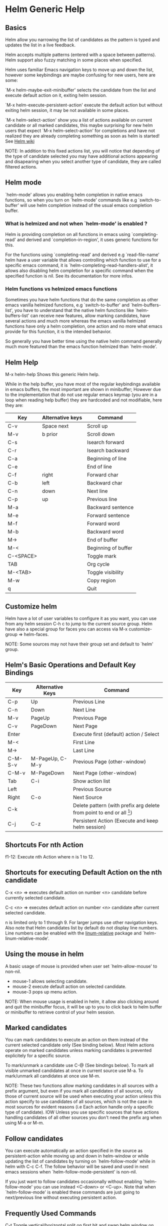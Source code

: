 * Helm Generic Help
** Basics

Helm allow you narrowing the list of candidates as the pattern is typed and
updates the list in a live feedback.

Helm accepts multiple patterns (entered with a space between patterns).
Helm support also fuzzy matching in some places when specified.

Helm uses familiar Emacs navigation keys to move up and down the list,
however some keybindings are maybe confusing for new users, here are some:

`M-x helm-maybe-exit-minibuffer' selects the candidate from the list and execute default action
on it, exiting helm session.

`M-x helm-execute-persistent-action' execute the default action but without exiting helm session,
it may be not available in some places.

`M-x helm-select-action' show you a list of actions available on current candidate or all marked candidates,
this maybe surprising for new helm users that expect `M-x helm-select-action' for completions and have not
realized they are already completing something as soon as helm is started!
See [[https://github.com/emacs-helm/helm/wiki#helm-completion-vs-emacs-completion][Helm wiki]]

NOTE: In addition to this fixed actions list, you will notice that depending
of the type of candidate selected you may have additional actions
appearing and disapearing when you select another type of candidate, they are called
filtered actions.

** Helm mode

`helm-mode' allows you enabling helm completion in native emacs functions,
so when you turn on `helm-mode' commands like e.g `switch-to-buffer' will use
helm completion instead of the usual emacs completion buffer.

*** What is helmized and not when `helm-mode' is enabled ?

Helm is providing completion on all functions in emacs using `completing-read'
and derived and `completion-in-region', it uses generic functions for this.

For the functions using `completing-read' and derived e.g `read-file-name' helm
have a user variable that allows controlling which function to use for a specific
emacs command, it is `helm-completing-read-handlers-alist', it allows also
disabling helm completion for a specific command when the specified
function is nil.
See its documentation for more infos.

*** Helm functions vs helmized emacs functions

Sometimes you have helm functions that do the same completion as other
emacs vanilla helmized functions, e.g `switch-to-buffer' and
`helm-buffers-list', you have to understand that the native helm
functions like `helm-buffers-list' can receive new features, allow
marking candidates, have several actions and much more whereas the
emacs vanilla helmized functions have only a helm completion, one
action and no more what emacs provide for this function, it is the
intended behavior.

So generally you have better time using the native helm command generally
much more featured than the emacs function helmized than `helm-mode'.

** Helm Help

M-x helm-help		Shows this generic Helm help.

While in the help buffer, you have most of the regular keybindings
available in emacs buffers, the most important are shown in
minibuffer; However due to the implementation that do not use regular
emacs keymap (you are in a loop when reading help buffer) they are
hardcoded and not modifiable, here they are:

| Key       | Alternative keys | Command             |
|-----------+------------------+---------------------|
| C-v       | Space next       | Scroll up           |
| M-v       | b prior          | Scroll down         |
| C-s       |                  | Isearch forward     |
| C-r       |                  | Isearch backward    |
| C-a       |                  | Beginning of line   |
| C-e       |                  | End of line         |
| C-f       | right            | Forward char        |
| C-b       | left             | Backward char       |
| C-n       | down             | Next line           |
| C-p       | up               | Previous line       |
| M-a       |                  | Backward sentence   |
| M-e       |                  | Forward sentence    |
| M-f       |                  | Forward word        |
| M-b       |                  | Backward word       |
| M->       |                  | End of buffer       |
| M-<       |                  | Beginning of buffer |
| C-<SPACE> |                  | Toggle mark         |
| TAB       |                  | Org cycle           |
| M-<TAB>   |                  | Toggle visibility   |
| M-w       |                  | Copy region         |
| q         |                  | Quit                |

** Customize helm

Helm have a lot of user variables to configure it as you want,
you can use from any helm session C-h c to jump to the current source group.
Helm have also a special group for faces you can access via M-x customize-group => helm-faces.

NOTE: Some sources may not have their group set and default to `helm' group.

** Helm's Basic Operations and Default Key Bindings

| Key     | Alternative Keys | Command                                                              |
|---------+------------------+----------------------------------------------------------------------|
| C-p     | Up               | Previous Line                                                        |
| C-n     | Down             | Next Line                                                            |
| M-v     | PageUp           | Previous Page                                                        |
| C-v     | PageDown         | Next Page                                                            |
| Enter   |                  | Execute first (default) action / Select                              |
| M-<     |                  | First Line                                                           |
| M->     |                  | Last Line                                                            |
| C-M-S-v | M-PageUp, C-M-y  | Previous Page (other-window)                                         |
| C-M-v   | M-PageDown       | Next Page (other-window)                                             |
| Tab     | C-i              | Show action list                                                     |
| Left    |                  | Previous Source                                                      |
| Right   | C-o              | Next Source                                                          |
| C-k     |                  | Delete pattern (with prefix arg delete from point to end or all [1]) |
| C-j     | C-z              | Persistent Action (Execute and keep helm session)                    |

[1] Delete from point to end or all depending of
`helm-delete-minibuffer-contents-from-point' value.

** Shortcuts For nth Action

f1-12: Execute nth Action where n is 1 to 12.

** Shortcuts for executing Default Action on the nth candidate

C-x <n> => executes default action on number <n> candidate before currently selected candidate.

C-c <n> => executes default action on number <n> candidate after current selected candidate.

n is limited only to 1 through 9. For larger jumps use other
navigation keys. Also note that Helm candidates list by default
do not display line numbers. Line numbers can be enabled with the
[[https://github.com/coldnew/linum-relative][linum-relative]] package and `helm-linum-relative-mode'.

** Using the mouse in helm

A basic usage of mouse is provided when user set `helm-allow-mouse' to non-nil.

- mouse-1 allows selecting candidate.
- mouse-2 execute default action on selected candidate.
- mouse-3 pops up menu action.

NOTE: When mouse usage is enabled in helm, it allow also clicking around and quit
the minibuffer focus, it will be up to you to click back to helm buffer or minibuffer
to retrieve control of your helm session.

** Marked candidates

You can mark candidates to execute an action on them instead
of the current selected candidate only (See binding below).
Most Helm actions operate on marked candidates unless marking candidates
is prevented explicitely for a specific source.

To mark/unmark a candidate use C-@ (See bindings below).
To mark all visible unmarked candidates at once in current source use M-a.
To mark/unmark all candidates at once use M-m.

NOTE: These two functions allow marking candidates in all sources with a prefix argument,
but even if you mark all candidates of all sources, only those of current source will be used
when executing your action unless this action specify to use candidates of all sources, which
is not the case in most sources for evident reasons
(i.e Each action handle only a specific type of candidate).
IOW Unless you use specific sources that have actions handling candidates of all other sources
you don't need the prefix arg when using M-a or M-m.

** Follow candidates

You can execute automatically an action specified in the source as
persistent-action while moving up and down in helm-window or while
updating the list of candidates by turning on `helm-follow-mode' while
in helm with C-c C-f.  The follow behavior
will be saved and used in next emacs sessions when
`helm-follow-mode-persistent' is non-nil.

If you just want to follow candidates occasionally without enabling
`helm-follow-mode' you can use instead <C-down> or <C-up>.
Note that when `helm-follow-mode' is enabled these commands are just
going to next/previous line without executing persistent action.

** Frequently Used Commands

C-t		Toggle vertical/horizontal split on first hit and swap helm window on second hit.
C-x C-f		Drop into `helm-find-files'.
C-c C-k		Kill display value of candidate and quit (with prefix arg, kill the real value).
C-c C-y		Yank current selection into pattern.
C-c TAB		Copy selected candidate at point in current-buffer.
C-c C-f		Toggle automatic execution of persistent action.
<C-down>	Run persistent action and then select next line.
<C-up>		Run persistent action and then select previous line.
C-c C-u		Recalculate and redisplay candidates.
C-!		Suspend/reenable updates to candidates list.

** Moving in `helm-buffer'

You can move in `helm-buffer' with usual commands used in emacs
(C-n, C-p etc... see above basic commands).
When `helm-buffer' contains more than one source change source with C-o.

NOTE: When at end of source C-n will NOT go to next source if
variable `helm-move-to-line-cycle-in-source' is non--nil, so you will have to use C-o.

** Resume previous session from current helm session

You can use `C-c n' which is bound to `helm-run-cycle-resume' to cycle in resumables sources.
`C-c n' is a special key bound with `helm-define-key-with-subkeys' which allow you
to hit `C-c n' at first and then continue cycling with only `n'.
Tip: You can bound the same key in `global-map' to `helm-cycle-resume'
     with `helm-define-key-with-subkeys' to allow you cycling transparently
     from outside and inside helm session.
     You can also bind the cycling commands to single key pressed (e.g S-f1) this time
     with a simple `define-key' (note that S-f1 is not available in terminals).

NOTE: `helm-define-key-with-subkeys' is available only once helm is loaded.

You can also use  C-x b to resume
the previous session before this one, or C-x C-b
to have completion on all resumables buffers.

** Global Commands

*** Resume helm session from outside helm

C-c h b revives the last `helm' session.
Very useful for resuming previous Helm. Binding a key to this
command will greatly improve `helm' interactivity especially
after an accidental exit.
You can call  C-c h b with a prefix arg to have completion on previous
sources used and resumables.
You can also cycle in these source with `helm-cycle-resume' (see above).

** Debugging helm

helm have a special variable called `helm-debug', setting it to non-nil
will allow helm logging in a special outline-mode buffer.
Helm is resetting the variable to nil at end of each session.

A convenient command is bound to C-h C-d
and allow turning debugging to this session only.
To avoid accumulating log while you are typing your pattern, you can use
C-! to turn off updating, then when you
are ready turn it on again to start updating.

Once you exit your helm session you can access the debug buffer with `helm-debug-open-last-log'.
It is possible to save logs to dated files when `helm-debug-root-directory'
is set to a valid directory.

NOTE: Be aware that helm log buffers grow really fast, so use `helm-debug' only when needed.

** Writing your own helm sources

It is easy writing simple sources for your own usage.
Basically in a call to `helm' function, the sources are added as a
single source which can be a symbol or a list of sources in the :sources slot.
Sources can be builded with different eieio classes depending
what you want to do, for simplifying this several `helm-build-*' macros are provided.
We will not go further here, see [[https://github.com/emacs-helm/helm/wiki/Developing][Helm wiki]] for more infos.
Below simple examples to start with.

#+begin_src elisp

    ;; Candidates are stored in a list.
    (helm :sources (helm-build-sync-source "test"
                     ;; A function can be used as well
                     ;; to provide candidates.
                     :candidates '("foo" "bar" "baz"))
          :buffer "*helm test*")

    ;; Candidates are stored in a buffer.
    ;; Generally faster but doesn't allow a dynamic updating
    ;; of the candidates list i.e the list is fixed on start.
    (helm :sources (helm-build-in-buffer-source "test"
                     :data '("foo" "bar" "baz"))
          :buffer "*helm test*")

#+end_src

For more complex sources, See [[https://github.com/emacs-helm/helm/wiki/Developing][Helm wiki]]
and the many examples you will find in helm source code.

** Helm Map
key             binding
---             -------

C-@		helm-toggle-visible-mark
C-c		Prefix Command
C-g		helm-keyboard-quit
C-h		Prefix Command
TAB		helm-select-action
C-j		helm-execute-persistent-action
C-k		helm-delete-minibuffer-contents
C-l		helm-recenter-top-bottom-other-window
RET		helm-maybe-exit-minibuffer
C-n		helm-next-line
C-o		helm-next-source
C-p		helm-previous-line
C-r		helm-minibuffer-history
C-t		helm-toggle-resplit-and-swap-windows
C-v		helm-next-page
C-w		??
C-x		Prefix Command
C-z		helm-execute-persistent-action
ESC		Prefix Command
C-SPC		helm-toggle-visible-mark
C-!		helm-toggle-suspend-update
C-{		helm-enlarge-window
C-}		helm-narrow-window
<C-M-down>	helm-scroll-other-window
<C-M-up>	helm-scroll-other-window-down
<C-down>	helm-follow-action-forward
<C-up>		helm-follow-action-backward
<M-next>	helm-scroll-other-window
<M-prior>	helm-scroll-other-window-down
<XF86Back>	previous-history-element
<XF86Forward>	next-history-element
<down>		helm-next-line
<f1>		??
<f10>		??
<f11>		??
<f12>		??
<f13>		??
<f2>		??
<f3>		??
<f4>		??
<f5>		??
<f6>		??
<f7>		??
<f8>		??
<f9>		??
<help>		Prefix Command
<left>		helm-previous-source
<next>		helm-next-page
<prior>		helm-previous-page
<right>		helm-next-source
<up>		helm-previous-line

<help> m	helm-help

C-h C-d		helm-enable-or-switch-to-debug
C-h c		helm-customize-group
C-h m		helm-help

C-c C-f		helm-follow-mode
C-c TAB		helm-copy-to-buffer
C-c C-k		helm-kill-selection-and-quit
C-c C-u		helm-refresh
C-c C-y		helm-yank-selection
C-c -		helm-swap-windows
C-c 1		helm-execute-selection-action-at-nth-+1
C-c 2		helm-execute-selection-action-at-nth-+2
C-c 3		helm-execute-selection-action-at-nth-+3
C-c 4		helm-execute-selection-action-at-nth-+4
C-c 5		helm-execute-selection-action-at-nth-+5
C-c 6		helm-execute-selection-action-at-nth-+6
C-c 7		helm-execute-selection-action-at-nth-+7
C-c 8		helm-execute-selection-action-at-nth-+8
C-c 9		helm-execute-selection-action-at-nth-+9
C-c >		helm-toggle-truncate-line
C-c ?		helm-help
C-c n		??

C-x C-b		helm-resume-list-buffers-after-quit
C-x C-f		helm-quit-and-find-file
C-x 1		helm-execute-selection-action-at-nth-+1
C-x 2		helm-execute-selection-action-at-nth-+2
C-x 3		helm-execute-selection-action-at-nth-+3
C-x 4		helm-execute-selection-action-at-nth-+4
C-x 5		helm-execute-selection-action-at-nth-+5
C-x 6		helm-execute-selection-action-at-nth-+6
C-x 7		helm-execute-selection-action-at-nth-+7
C-x 8		helm-execute-selection-action-at-nth-+8
C-x 9		helm-execute-selection-action-at-nth-+9
C-x b		helm-resume-previous-session-after-quit

C-M-a		helm-show-all-in-this-source-only
C-M-e		helm-display-all-sources
C-M-l		helm-reposition-window-other-window
C-M-v		helm-scroll-other-window
C-M-y		helm-scroll-other-window-down
M-SPC		helm-toggle-visible-mark
M-(		helm-prev-visible-mark
M-)		helm-next-visible-mark
M-<		helm-beginning-of-buffer
M->		helm-end-of-buffer
M-U		helm-unmark-all
M-a		helm-mark-all
M-m		helm-toggle-all-marks
M-n		next-history-element
M-o		helm-previous-source
M-p		previous-history-element
M-v		helm-previous-page
C-M-S-v		helm-scroll-other-window-down

M-r		previous-matching-history-element
M-s		next-matching-history-element
  (that binding is currently shadowed by another mode)



* Helm Buffer

** Tips

*** Completion

**** Major-mode

You can enter a partial name of major-mode (e.g. lisp, sh) to narrow down buffers.
To specify the major-mode, prefix it with "*" e.g. "*lisp".
If you want to match all buffers but the ones with a specific major-mode (negation),
prefix the major-mode with "!" e.g. "*!lisp".
If you want to specify more than one major-mode, separate them with ",",
e.g. "*!lisp,!sh,!fun" will list all buffers but the ones in lisp-mode, sh-mode and
fundamental-mode.

Enter then a space and a pattern to narrow down to buffers matching this pattern.

**** Search inside buffers

If you enter a space and a pattern prefixed by "@" helm will search for text matching
this pattern INSIDE the buffer (i.e not in the name of buffer).
NOTE that if you enter your pattern prefixed with "@" but escaped, helm will search a buffer
matching "@pattern" but will not search inside.

**** Search by directory name

If you prefix the beginning of pattern with "/" the match will occur on directory name
of buffer, it is interesting to narrow down to one directory for example, subsequent string
entered after a space will match on buffer-name only.
Note that negation is not supported for matching on buffer-file-name.
You can specify more than one directory starting from helm v1.6.8
 
**** Fuzzy matching

Note that if `helm-buffers-fuzzy-matching' is non--nil you will have
fuzzy matching on buffer names (not on directory name matching and major-mode though).
A pattern starting with "^" will disable fuzzy matching and will match by exact regexp.

**** Examples

if I enter in pattern prompt:

    "*lisp ^helm @moc"

helm will narrow down the list by selecting only buffers that are in lisp mode, start by helm
and match "moc" in their contents.

if I enter in pattern prompt:

    "*lisp ^helm moc"

Notice there is no "@" this time
helm will look for lisp mode buffers starting by "helm" and have "moc" in their name.

if I enter in pattern prompt:

    "*!lisp !helm"

helm will narrow down to buffers that are not in "lisp" mode and that do not match "helm"

if I enter in pattern prompt:

    /helm/ w3

helm will narrow down to buffers that are in any "helm" subdirectory and matching w3.

*** Creating buffers

When creating a new buffer use C-u to choose a mode for your buffer in a list.
This list is customizable, see `helm-buffers-favorite-modes'.

*** Killing buffers

You have a command to kill buffer(s) and quit emacs and a command to kill buffers one by one
(no marked) without quitting helm.

You can run this persistent kill buffer command either with the regular
`helm-execute-persistent-action' called with a prefix arg (C-u C-j) or with its specific command
`helm-buffer-run-kill-persistent' see binding below.

*** Meaning of colors and prefixes for buffers

Remote buffers are prefixed with '@'.
Red        => Buffer have its file modified on disk by an external process.
Indianred2 => Buffer exists but its file have been deleted.
Orange     => Buffer is modified and its file not saved to disk.
Italic     => A non--file buffer.

** Commands

M-g s		Grep Buffer(s) works as zgrep too (C-u grep all buffers but non--file buffers).
C-s		Multi Occur buffer or marked buffers. (C-u toggle force searching current-buffer).
C-c o		Switch other window.
C-c C-o		Switch other frame.
C-x C-d		Browse Project from buffer.
C-M-%		Query replace regexp in marked buffers.
M-%		Query replace in marked buffers.
C-c =		Ediff current buffer with candidate.  If two marked buffers ediff those buffers.
M-=		Ediff merge current buffer with candidate.  If two marked buffers ediff merge those buffers.
C-=		Toggle Diff buffer with saved file without quitting.
M-G		Revert buffer without quitting.
C-x C-s		Save buffer without quitting.
M-D		Delete marked buffers and quit.
C-c d		Delete buffer without quitting helm.
M-m		Toggle all marks.
M-a		Mark all.
C-]		Toggle details.
C-c a		Show hidden buffers.
C-M-SPC		Mark all buffers with same type (color) than current.

* Helm Find Files

** Tips

*** Navigation summary

For a better experience you can enable auto completion by setting
`helm-ff-auto-update-initial-value' to non-nil in your init file.
It is not enabled by default to not confuse new users.

**** Use `C-j' (persistent action) on a directory to go down one level

On a symlinked directory a prefix arg will allow expanding to its true name.

**** Use `C-l' on a directory to go up one level

**** Use `C-r' to walk back the resulting tree of all the `C-l' you did

Note: The tree is reinitialized each time you enter a new tree with `C-j'
or by entering some pattern in prompt.

**** RET behavior

Behave differently depending of `helm-selection' (current candidate in helm-buffer):

- candidate basename is "."   => open it in dired.
- candidate is a directory    => expand it.
- candidate is a file         => open it.
- marked candidates (1+)      => open them with default action.

Note that when copying, renaming etc... from `helm-find-files' you
will have a file completion with `helm-read-file-name' to select the
destination file; To not confuse users of `read-file-name' or
`read-directory-name' RET behave normally, it exit the minibuffer as
soon as you press RET, if you want the same behavior as in
`helm-find-files', bind `helm-ff-RET' to the `helm-read-file-map':

    (define-key helm-read-file-map (kbd "RET") 'helm-ff-RET)

*** Find file at point

Helm is using `ffap' partially or completely to find file at point
depending on value of `helm-ff-guess-ffap-filenames'.
You can use full `ffap' by setting this to non-nil (annoying).
Default value is nil which make `ffap' working partially.

**** Find file at number line

With something like this at point:

    ~/elisp/helm/helm.el:1234

Helm will find this file at line number 1234.

**** Find url at point

When an url is found at point, helm expand to that url only.
Pressing RET jump to that url using `browse-url-browser-function'.

**** Find mail at point

When a mail address is found at point helm expand to this email address
prefixed by "mailto:". Pressing RET open a message buffer with this mail
address.

*** Quick pattern expansion

**** Enter `~/' at end of pattern to quickly reach home directory

**** Enter `/' at end of pattern to quickly reach root of your file system

**** Enter `./' at end of pattern to quickly reach `default-directory' (initial start of session)

If you are already in `default-directory' this will move cursor on top.

**** Enter `../' at end of pattern will reach upper directory, moving cursor on top

NOTE: This is different from using `C-l' in that `C-l' doesn't move cursor on top but stays on previous
subdir name.

**** Enter `..name/' at end of pattern start a recursive search of directories matching name under
your current directory, see below the "Recursive completion on subdirectories" section for more infos.

**** Enter any environment var (e.g. `$HOME') at end of pattern, it will be expanded

**** You can yank any valid filename after pattern, it will be expanded

**** Special case with url's at point

This have no effect at end of an url, you have first to kill pattern (`C-k')
before entering one of these quick expansions patterns.

*** Helm find files is fuzzy matching (start on third char entered)

e.g. "fob" or "fbr" will complete "foobar"
but "fb" will wait for a third char for completing.

*** Use `C-u C-j' to watch an image or `C-<down>'

*** `C-j' on a filename will expand in helm-buffer to this filename

Second hit on `C-j' will display buffer filename.
Third hit on `C-j' will kill buffer filename.
NOTE: `C-u C-j' will display buffer directly.

*** To browse images directories turn on `helm-follow-mode' and navigate with arrow keys

You can also use `helm-follow-action-forward' and `helm-follow-action-backward'
(`C-<down' and `C-<left>').

*** You can turn off/on (toggle) autoupdate completion at any moment with `C-DEL'

It is useful when auto completion is enabled and when trying to create a new file
or directory you want to prevent helm trying to complete what you are writing.
NOTE: On a terminal C-<backspace> may not work, use in this case C-c <backspace>.

*** You can create a new directory and a new file at the same time

Just write the path in prompt and press `<RET>'.
e.g. You can create "~/new/newnew/newnewnew/my_newfile.txt".

*** To create a new directory, add a "/" at end of new name and press <RET>

*** To create a new file just write the filename not ending with "/"

*** Recursive search from helm find files

**** You can use helm browse project (see binding below)

- With no prefix arg
  If your current directory is under version control
  with one of git or hg and you have installed helm-ls-git and/or helm-ls-hg
  https://github.com/emacs-helm/helm-ls-git.git
  https://github.com/emacs-helm/helm-ls-hg
  you will see all your files under version control, otherwise
  you will be back to helm-find-files.
- With one prefix arg
  You will see all the files under this directory
  and other subdirectories (recursion) and this list of files will be cached.
- With two prefix args
  same but the cache will be refreshed.

**** You can start a recursive search with Locate or Find (See commands below)

With Locate you can use a local db with a prefix arg. If the localdb doesn't already
exists, you will be prompted for its creation, if it exists and you want to refresh it,
give two prefix args.

Note that when using locate the helm-buffer is empty until you type something,
but helm use by default the basename of pattern entered in your helm-find-files session,
hitting M-n should just kick in the locate search with this pattern.
If you want to automatically do this add the `helm-source-locate'
to `helm-sources-using-default-as-input'.

**** Recursive completion on subdirectories

Starting from the current directory you are browsing, it is possible
to have completion of all directories under here.
So if you are at "/home/you/foo/" and you want to go to "/home/you/foo/bar/baz/somewhere/else"
just type "/home/you/foo/..else" and hit `C-j' or enter the final "/", helm will show you all
possibles directories under "foo" matching "else".
(Note that entering two spaces before "else" instead of two dots works also).

NOTE: Completion on subdirectories use locate as backend, you can configure
the command with `helm-locate-recursive-dirs-command'.
Because this completion use an index, you may not have all the recent additions
of directories until you update your index (with `updatedb' for locate).

If for some reason you cannot use an index the find command from findutils can be
used for this, it will be slower of course, you will have to pass the basedir as
first argument of find and the subdir as the value for '-(i)regex' or '-(i)name'
with the two format specs that are mandatory in `helm-locate-recursive-dirs-command',
e.g "find %s -type d -name '*%s*'" or "find %s -type d -regex .*%s.*$".

*** Insert filename at point or complete filename at point

On insertion (no completion, i.e nothing at point):

- `C-c i'         => insert absolute file name.
- `C-u C-c i'     => insert abbreviate file name.
- `C-u C-u C-c i' => insert relative file name.

On completion:

- target starts by ~/           => insert abbreviate file name.
- target starts by / or [a-z]:/ => insert full path.
- otherwise                     => insert relative file name.

*** Using wildcard to select multiple files

Use of wilcard is supported to give a set of files to an action:

e.g. You can copy all the files with ".el" extension by using "*.el"
and then run your copy action.

You can do the same but with "**.el" (note the two stars),
this will select recursively all ".el" files under current directory.

Note that when copying recursively files, you may have files with same name
dispatched in the different subdirectories, so when copying them in the same directory
they would be overwrited. To avoid this helm have a special action called "backup files"
that have the same behavior as the command line "cp --backup=numbered", it allows you
copying for example many *.jpg files with the same name from different
subdirectories in one directory.
Files with same name are renamed like this: "foo.txt.~1~".
NOTE: This command is available only when `dired-async-mode' is used.

NOTE: When using an action that involve an external backend (e.g. grep), using "**"
is not advised (even if it works fine) because it will be slower to select all your files,
you have better time letting the backend doing it, it will be faster.
However, if you know you have not many files it is reasonable to use this,
also using not recursive wilcard (e.g. "*.el") is perfectly fine for this.

This feature ("**") is activated by default with the option `helm-file-globstar'.
It is different than the bash shopt globstar feature in that to list files with a named extension
recursively you just have to specify e.g "**.el" whereas in bash you have to specify "**/*.el"
which is not convenient as "**.el".
The directory selection with "**/" like bash shopt globstar option is not supported yet.

*** Query replace regexp on filenames

You can rename your files by replacing only part of filenames matching
a regexp.

e.g Rename recursively all files with ".JPG" extension to ".jpg":
Use the helm-file-globstar feature described in previous section by
entering at end of helm-find-files pattern "**.JPG", then hit `M-%`,
at first prompt enter "JPG", at second "jpg" and hit `RET`.

Shortcut for basename without extension, only extension or all are available:

- Basename without extension => "%."
- Only extension             => ".%"
- All                        => "%"

So in the example above you could do instead:
At first prompt enter ".%", at second "jpg" and hit `RET`.
Note that when using this instead of using "JPG" at first prompt, all extensions
will be renamed to "jpg" even if the extension of one of the files is e.g "png".

If you want to rename a serie of files from number 001 to 00x use \# inside the replacement
string when you will be prompted for it.

e.g To rename the files "foo.jpg" "bar.jpg" and "baz.jpg"
    to "foo-001.jpg" "foo-002.jpg" "foo-003.jpg"

Use as replace regexp "%." and as replacement string "foo-\#".
Where "%." is same as regexp ".*\.jpg".

Note: You can do this with the serial renames actions you will find in the action menu
      for more sophisticated renaming, but using query replace regexp on filenames
      is a fast way for most common serial replacements.

Note also that unlike the serial rename actions the renamed files stay in their initial directory
and are not renamed to current directory, IOW use this (\#) to rename files inside current directory.

In the second prompt (replace regexp with) shortcut for `upcase', `downcase' and `capitalize'
are available, respectively `%u', `%d' and `%c'.

*** Edit marked files in a dired buffer

You can open a dired buffer with only marked files with `C-x C-q'
With a prefix arg you can open this same dired buffer in wdired mode for editing files.

*** Copying renaming asynchronously

If you use async library (if you have installed helm from MELPA you do) you can enable
async for copying/renaming etc... your files by enabling `dired-async-mode'.

Note that even when async is enabled, running a copy/rename action with a prefix arg
will execute action synchronously, it will follow also the first file of the marked files
in its destination directory.

*** Bookmark your `helm-find-files' session

You can bookmark your `helm-find-files' session with `C-x r m'.
You can retrieve later these bookmarks easily by using M-x helm-filtered-bookmarks
or from the current `helm-find-files' session just hitting `C-x r b'.

*** Grep files from `helm-find-files'

You can grep individual files from `helm-find-files' by using
`C-s'.  This same command can
grep also recursively files from current directory when called with a
prefix arg, you will be prompted in this case for the file extensions
to use (grep backend) or the types of files to use (ack-grep backend),
see the `helm-grep-default-command' documentation to setup this.
For compressed files or archives, use zgrep with
`M-g z'.

Otherwise you can use other recursive commands like
`M-g a' or `M-g g' that are much more
faster than using `C-s' with a
prefix arg.  See `helm-grep-ag-command' and
`helm-grep-git-grep-command' to setup this.

You can also use the gid shell command
`M-g i' from id-utils by creating
an ID index file with the `mkid' shell command coming with the
id-utils package.

All these grep commands are using symbol at point as default pattern.
Note that default is a different thing than input (nothing is added to
prompt until you hit `M-n').

*** Setting up aliases in eshell allows you to setup powerful customized commands

Adding eshell aliases to your `eshell-aliases-file' or using the
`alias' command from eshell allows you to create personalized commands
not available in `helm-find-files' actions and use them from `M-!'.
Example:
You want a command to uncompress your "*.tar.gz" files from `helm-find-files':

1) Create an alias named untargz (or whatever) in eshell with the
command "alias untargz tar zxvf $*"

2) Now from `helm-find-files' select your "*.tar.gz" file (you can
mark files if needed) and hit `M-!'.

Note:

When using marked files with this, the meaning of prefix arg is quite
subtil: Say you have foo, bar and baz marked, when you run the alias
command `example' on these files with no prefix arg it will loop on
the file list and run sequentially `example' on each file:

    example foo
    example bar
    example baz

However with a prefix arg it will apply `example' on each file:

    example foo bar baz

Of course the alias command should support this.

*** Using Tramp with `helm-find-files' to read remote directories

`helm-find-files' is working fine with tramp with however some limitations.

- By default filenames are not highlighted when working on remote directories,
this is controled by `helm-ff-tramp-not-fancy' variable, if you change this,
expect helm becoming very slow unless your connection is super fast.

- Grepping files is not very well supported when used incrementally, see above
grep section.

- Locate is not working on remote directories.

**** Some reminders about Tramp syntax

Not exhaustive, please read Tramp documentation.

- Connect to host 192.168.0.4 as foo user:

    /scp:192.168.0.4@foo:

- Connect to host 192.168.0.4 as foo user with port 2222:

    /scp:192.168.0.4@foo#2222:

- Connect to host 192.168.0.4 as root using multihops syntax:

    /ssh:192.168.0.4@foo|sudo:192.168.0.4:

Note: you can also use `tramp-default-proxies-alist' when connecting often to
some hosts.

Prefer generally scp method unless using multihops (works only with ssh method)
specially when copying large files.

Note also that you have to hit once `C-j' on top of directory at first connection
to complete your pattern in minibuffer.

**** Completing host

As soon as you enter the first ":" after method e.g =/scp:= you will
have some completion about previously used hosts or from your =~/.ssh/config=
file, hitting `C-j' or `right' on a candidate will insert this host in minibuffer
without addind the ending ":".
As soon the last ":" is entered Tramp will kick in and you should see the list
of candidates a few seconds later.

When your connection fails, be sure to delete your tramp connection before retrying
with M-x `helm-delete-tramp-connection'.

**** Editing local files as root

Use the sudo method:

    /sudo:host: or just /sudo::

*** Attach files to a mail buffer (message-mode)

If you are in a message buffer, the action will appear in action menu, otherwise
it available at any time with M-x helm-ff-run-gnus-attach-files
See how behave `gnus-attach-files' for more infos.
NOTE: Even if called `gnus-attach-files' it works with mu4e and else.

** Commands

C-x C-f		Run Locate (C-u to specify locate db, M-n insert basename of candidate)
C-x C-d		Browse project (`C-u' recurse, `C-u C-u' recurse and refresh db)
C-c /		Run Find shell command from this directory.
C-s		Run Grep (C-u Recursive).
M-g p		Run Pdfgrep on marked files.
M-g z		Run zgrep (C-u Recursive).
M-g a		Run AG grep on current directory.
M-g g		Run git-grep on current directory.
M-g i		Run gid (id-utils).
M-.		Run Etags (C-u use thing-at-point `C-u C-u' reload cache)
M-R		Rename File (C-u Follow).
M-%		Query replace on marked files.
M-C		Copy File (C-u Follow).
M-B		Byte Compile File (C-u Load).
M-L		Load File.
M-S		Symlink File.
M-H		Hardlink file.
M-D		Delete File.
M-K		Kill buffer candidate without quitting.
C-c d		Delete file without quitting.
M-e		Switch to Eshell.
M-!		Eshell command on file (C-u Apply on marked files, otherwise treat them sequentially).
C-c =		Ediff file.
M-=		Ediff merge file.
C-c i		Complete file name at point.
C-c o		Switch other window.
C-c C-o		Switch other frame.
C-c C-x		Open file with external program (C-u to choose).
C-c X		Open file externally with default tool.
M-l		Rotate Image Left.
M-r		Rotate Image Right.
C-l		Go down precedent directory.
M-p		Switch to last visited directories history.
C-c h		Switch to file name history.
M-i		Show file properties in a tooltip.
M-a		Mark all visibles candidates.
C-c DEL		Toggle auto expansion of directories.
M-U		Unmark all candidates, visibles and invisibles.
M-x helm-ff-run-gnus-attach-files		Gnus attach files to message buffer.
C-c p		Print file, (C-u to refresh printers list).
C-{		Enlarge helm window.
C-}		Narrow helm window.
C-]		Toggle basename/fullpath.
C-c r		Find file as root.
C-x C-v		Find alternate file.
C-c @		Insert org link.

* Helm read file name

** Tips

If you are here, you are probably using a vanilla command like `find-file'
helmized by `helm-mode', this is cool, but it is even better for your file
navigation to use `helm-find-files' which is fully featured.

*** Navigation

**** Enter `~/' at end of pattern to quickly reach home directory

**** Enter `/' at end of pattern to quickly reach root of your file system

**** Enter `./' at end of pattern to quickly reach `default-directory' (initial start of session)

If you are in `default-directory' move cursor on top.

**** Enter `../' at end of pattern will reach upper directory, moving cursor on top

NOTE: This different to using `C-l' in that `C-l' don't move cursor on top but stay on previous
subdir name.

**** You can complete with partial basename (start on third char entered)

E.g. "fob" or "fbr" will complete "foobar"
but "fb" will wait for a third char for completing.

*** Persistent actions

By default `helm-read-file-name' use the persistent actions of `helm-find-files'

**** Use `C-u C-j' to watch an image

**** `C-j' on a filename will expand in helm-buffer to this filename

Second hit on `C-j' will display buffer filename.
Third hit on `C-j' will kill buffer filename.
NOTE: `C-u C-j' will display buffer directly.

**** To browse images directories turn on `helm-follow-mode' and navigate with arrow keys

*** Delete characters backward

When you want to delete backward characters, e.g. to create a new file or directory,
autoupdate may keep updating to an existent directory preventing you from doing so.
In this case, type C-<backspace> and then <backspace>.
This should not be needed when copying/renaming files because autoupdate is disabled
by default in that case.
NOTE: On a terminal C-<backspace> may not work, use in this case C-c <backspace>.

*** Create new directory and files

**** Create a new directory and a new file at the same time

You can create a new directory and a new file at the same time, 
just write the path in prompt and press <RET>.
E.g. You can create "~/new/newnew/newnewnew/my_newfile.txt".

**** To create a new directory, add a "/" at end of new name and press <RET>

**** To create a new file just write the filename not ending with "/"

_NOTE_: File and directory creation work only in some commands (e.g `find-file')
and will not work in other commands where it is not intended to return a file or a directory
(e.g `list-directory').

** Commands

C-l		Go down precedent directory.
C-c DEL		Toggle auto expansion of directories.
C-]		Toggle basename.
C-c h		File name history.
C/M-RET		Maybe return empty string (unless `must-match').
C-o		Goto next source.
M-o		Goto previous source.

* Helm Generic files

** Tips

*** Locate

You can add after writing search pattern any of the locate command line options.
e.g. -b, -e, -n <number>...etc.
See Man locate for more infos.

Some other sources (at the moment recentf and file in current directory sources)
support the -b flag for compatibility with locate when they are used with it.

When you enable fuzzy matching on locate with
`helm-locate-fuzzy-match', the search will be performed on basename
only for efficiency (so don't add "-b" at prompt), as soon as you
separate your patterns with spaces, fuzzy matching will be disabled
and search will be done on the full filename.  Note that in multimatch
fuzzy is completely disabled, which mean that each pattern should be a
compliant regexp matching pattern (i.e "helm" will match "helm"
but "hlm" will NOT match "helm").

*** Browse project

When your directory is not under version control,
don't forget to refresh your cache when files have been added/removed in your directory.

*** Find command

Recursively search files using "find" shell command.

Candidates are all filenames that match all given globbing patterns.
This respects the options `helm-case-fold-search' and
`helm-findutils-search-full-path'.

You can pass arbitrary options directly to find after a "*" separator.
For example, this would find all files matching "book" that are larger
than 1 megabyte:

    book * -size +1M

** Commands

C-]		Toggle basename.
C-s		Run grep (C-u recurse).
M-g z		Run zgrep.
C-c g		Run gid (id-utils).
M-g p		Run Pdfgrep on marked files.
M-C		Copy file(s)
M-R		Rename file(s).
M-S		Symlink file(s).
M-H		Hardlink file(s).
M-D		Delete file(s).
M-B		Byte compile file(s) (C-u load) (elisp).
M-L		Load file(s) (elisp).
C-=		Ediff file.
C-c =		Ediff merge file.
C-c o		Switch other window.
M-i		Show file properties.
M-.		Run etags (C-u use tap, C-u C-u reload DB).
M-x helm-yank-text-at-point		Yank text at point.
C-c C-x		Open file with external program (C-u to choose).
C-c X		Open file externally with default tool.
C-c @		Insert org link.

* Helm Grep

** Tips

*** You can start grep with a prefix arg to recurse in subdirectories
However now that helm support git-grep and AG, you have better time
using one of those for your recursives search.

*** You can use wild card when selecting files (e.g. *.el)

*** You can grep in many differents directories by marking files or wild cards

*** You can save your results in a `helm-grep-mode' buffer, see commands below

Once in this buffer you can use emacs-wgrep (external package not bundled with helm)
to edit your changes.

*** Helm grep is supporting multi matching starting from version 1.9.4.
Just add a space between each pattern like in most helm commands.

*** Important

Grepping works but it is badly supported as tramp doesn't support multiple process running in a
short delay (less than 5s actually) among other things.

Helm is suspending process automatically while you are typing with a special hook, however
you are adviced doing this manually by hitting `C-!' (i.e suspend process)
before entering anything in pattern, and hit again `C-!' when
your regexp is ready to send to remote process, even if helm is handling
this by delaying each process at 5s.

If your regexp is simple enough, you can though try merely to type it directly.

Another solution is to not use tramp at all and mount your remote file system on SSHFS.

* Helm Gid

** Tips

Helm gid read the database created with the `mkid' command from id-utils.
The name of the database file can be customized with `helm-gid-db-file-name', it
is usually "ID".
Helm Gid use the symbol at point as default-input.
You have access to this command also from `helm-find-files' which allow you to
navigate to another directory to consult its database.

NOTE: Helm gid support multi matches but only the last pattern entered will be
highlighted due to the lack of ~--color~ support in GID itself.

* Helm AG

** Tips

Helm AG is different from grep or ack-grep in that it works on a directory and not
a list of files.
You can ignore files and directories by using a ".agignore" file, local to directory
or global when placed in home directory (See AG man page for more infos).
This file supports same entries as what you will find in `helm-grep-ignored-files' and
`helm-grep-ignored-directories'.
As always you can access helm AG from `helm-find-files'.

Starting at version 0.30 AG allow providing one or more TYPE argument on its command line.
Helm provide completion on these TYPES arguments when available with your AG version,
Use a prefix argument when starting helm ag session to get this completion.
NOTE: You can mark several types to match in your ag query, however on the first versions of
AG providing this, only one type was allowed, so in this case the last marked will take effect.

* Helm git-grep

Helm git-grep is searching from current directory
(i.e default-directory or the directory currently browsed by helm-find-files).
If this current directory is a subdirectory of project and you want to match
also upper directories (i.e the whole project) use a prefix arg.

** Commands

<M-down>		Next File.
<M-up>		Precedent File.
M-x helm-yank-text-at-point		Yank Text at point in minibuffer.
C-c o		Jump other window.
C-c C-o		Jump other frame.
<left>		Run default action (Same as RET).
C-x C-s		Save to a `helm-grep-mode' enabled buffer.

* Helm PdfGrep Map

** Commands

<M-down>		Next File.
<M-up>		Precedent File.
M-x helm-yank-text-at-point		Yank Text at point in minibuffer.

* Helm Etags Map

** Commands

<M-down>		Next File.
<M-up>		Precedent File.
M-x helm-yank-text-at-point		Yank Text at point in minibuffer.

* Helm Ucs

** Tips

Use commands below to insert unicode characters
in current-buffer without quitting helm.

** Commands

Uses keymap `helm-ucs-map', which is not currently defined.

M-x helm-ucs-persistent-insert		Insert char.
M-x helm-ucs-persistent-forward		Forward char.
M-x helm-ucs-persistent-backward		Backward char.
M-x helm-ucs-persistent-delete		Delete char backward.

* Helm bookmark name

** Commands

C-c o		Jump other window.
C-d		Delete bookmark.
M-e		Edit bookmark.
C-]		Toggle bookmark location visibility.

* Helm eshell on file

** Tips

*** Passing extra args after filename

Normally your command or alias will be called with file as argument. E.g.,

    <command> 'candidate_file'

But you can also pass an argument or more after 'candidate_file' like this:

    <command> %s [extra_args]

'candidate_file' will be added at '%s' and your command will look at this:

    <command> 'candidate_file' [extra_args]

*** Specify many files as args (marked files)

E.g. <command> file1 file2 ...

Call `helm-find-files-eshell-command-on-file' with one prefix-arg
Otherwise you can pass one prefix-arg from the command selection buffer.
NOTE: This is not working on remote files.

With two prefix-arg before starting or from the command selection buffer
the output is printed to your `current-buffer'.

Note that with no prefix-arg or a prefix-arg value of '(16) (C-u C-u)
the command is called once for each file like this:

    <command> file1 <command> file2 etc...

** Commands

Uses keymap `helm-esh-on-file-map', which is not currently defined.


* Helm ido virtual buffers

** Commands

C-c o		Switch other window.
C-c C-o		Switch other frame.
M-g s		Grep file.
M-g z		Zgrep file.
M-D		Delete file.
C-c C-x		Open file externally.

* Helm Moccur

** Tips

*** Matching

Multiple regexp matching is allowed, just enter a space to separate your regexps.

Matching empty lines is supported with the regexp "^$", you will get the results
with only the buffer-name and the line number, you can of course save and edit these
results (i.e add text to the empty line) .

*** Automatically matching symbol at point

You can match automatically the symbol at point, but keeping
the minibuffer empty ready to write into.
This is disabled by default, to enable this you have to add `helm-source-occur'
and `helm-source-moccur' to `helm-sources-using-default-as-input'.

*** Jump to the corresponding line in the searched buffer

You can do this with `C-j' (persistent-action), to do it repetitively
you can use `C-<up>' and `C-<down>' or enable `helm-follow-mode' with `C-c C-f'.

*** Saving results

Same as with helm-grep, you can save the results with `C-x C-s'.
Of course if you don't save your results, you can get back your session
with `helm-resume'.

*** Refreshing the resumed session.

When the buffer(s) where you ran helm-(m)occur have been modified, you will be
warned of this with the buffer flashing to red, you can refresh the buffer by running
`C-c C-u'.
This can be done automatically by customizing `helm-moccur-auto-update-on-resume'.

*** Refreshing a saved buffer

Type `g' to update your buffer.

*** Edit a saved buffer

First, install wgrep https://github.com/mhayashi1120/Emacs-wgrep
and then:

1) C-c C-p to edit the buffer(s).
2) C-x C-s to save your changes.

Tip: Use the excellent iedit https://github.com/tsdh/iedit
to modify occurences in your buffer.

** Commands

<M-down>		Next Buffer.
<M-up>		Precedent Buffer.
M-x helm-yank-text-at-point		Yank Text at point in minibuffer.
C-c o		Goto line in other window.
C-c C-o		Goto line in new frame.

* Helm Top

** Tips

** Commands

Uses keymap `helm-top-map', which is not currently defined.

M-x helm-top-run-sort-by-com		Sort by commands.
M-x helm-top-run-sort-by-cpu		Sort by cpu usage.
M-x helm-top-run-sort-by-user		Sort alphabetically by user.
M-x helm-top-run-sort-by-mem		Sort by memory.

* Helm Apt

** Tips

** Commands

Uses keymap `helm-apt-map', which is not currently defined.

M-x helm-apt-show-all		Show all packages.
M-x helm-apt-show-only-installed		Show installed packages only.
M-x helm-apt-show-only-not-installed		Show not installed packages only.
M-x helm-apt-show-only-deinstalled		Show deinstalled (not purged yet) packages only.>

* Helm elisp package

** Tips

*** Compile all your packages asynchronously

When using async (if you have installed from MELPA you do), only helm, helm-core,
and magit are compiled asynchronously, if you want all your packages compiled async,
add to your init file:
    
     (setq async-bytecomp-allowed-packages '(all))
    
*** Upgrade elisp packages

On initial start (when emacs is fetching packages on remote), if helm find
package to upgrade it will start in the upgradables packages view showing the packages
availables to upgrade.
On further starts, you will have to refresh the list with `C-c C-u', if helm find upgrades
you will have a message telling you some packages are available for upgrade, you can switch to
upgrade view (see below) to see what packages are available for upgrade or just hit `C-c U'.
to upgrade all.

To see upgradables packages hit <M-U>.

Then you can install all upgradables packages with the upgrade all action (`C-c C-u'),
or upgrade only the specific packages by marking them (the new ones) and running
the upgrade action (visible only when there is upgradables packages).
Of course you can upgrade a single package by just running the upgrade action
without marking it (`C-c u' or RET) .

*WARNING* You are strongly advised to RESTART emacs after UPGRADING packages.

*** Meaning of flags prefixing packages (Emacs-25)

- The flag "S" that prefix package names mean that this package is one of `package-selected-packages'.
This feature is only available with emacs-25.

- The flag "U" that prefix package names mean that this package is no more needed.
This feature is only available with emacs-25.

** Commands

Uses keymap `helm-el-package-map', which is not currently defined.

M-x helm-el-package-show-all		Show all packages.
M-x helm-el-package-show-installed		Show installed packages only.
M-x helm-el-package-show-uninstalled		Show not installed packages only.
M-x helm-el-package-show-upgrade		Show upgradable packages only.
M-x helm-el-package-show-built-in		Show built-in packages only.
M-x helm-el-run-package-install		Install package(s).
M-x helm-el-run-package-reinstall		Reinstall package(s).
M-x helm-el-run-package-uninstall		Uninstall package(s).
M-x helm-el-run-package-upgrade		Upgrade package(s).
M-x helm-el-run-package-upgrade-all		Upgrade all packages upgradables.
M-x helm-el-run-visit-homepage		Visit package homepage.

* Helm M-x

** Tips

*** You can get help on any command with persistent action (C-j)

*** Prefix Args

When you want pass prefix args, you should pass prefix args AFTER starting `helm-M-x',
you will see a prefix arg counter appearing in mode-line notifying you
the number of prefix args entered.

If you pass prefix args before running `helm-M-x', it will be displayed in prompt,
then the first C-u after `helm-M-x' will be used to clear that prefix args.

* Helm imenu

** Tips

** Commands

Uses keymap `helm-imenu-map', which is not currently defined.

M-x helm-imenu-next-section		Go to next section.
M-x helm-imenu-previous-section		Go to previous section.

* Helm colors

** Commands

Uses keymap `helm-color-map', which is not currently defined.

M-x helm-color-run-insert-name		Insert the entry'name.
M-x helm-color-run-kill-name		Kill the entry's name.
M-x helm-color-run-insert-rgb		Insert entry in RGB format.
M-x helm-color-run-kill-rgb		Kill entry in RGB format.

* Helm semantic

** Tips

** Commands

Uses keymap `helm-semantic-map', which is not currently defined.


* Helm kmacro

** Tips

- Start recording some keys with `f3'
- Record new kmacro with `f4'
- Start `helm-execute-kmacro' to list all your macros.

Use persistent action to run your kmacro as many time as needed,
you can change of kmacro with `helm-next-line' `helm-previous-line'.

NOTE: You can't record keys running helm commands except `helm-M-x' unless
you don't choose from there a command using helm completion.

** Commands

Uses keymap `helm-kmacro-map', which is not currently defined.


